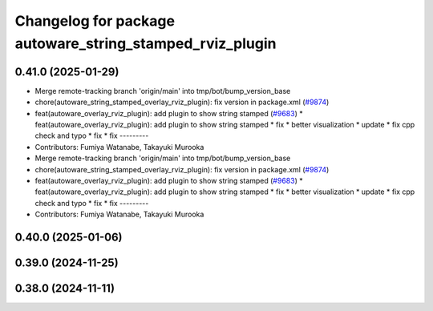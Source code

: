 ^^^^^^^^^^^^^^^^^^^^^^^^^^^^^^^^^^^^^^^^^^^^^^^^^^^^^^^^^
Changelog for package autoware_string_stamped_rviz_plugin
^^^^^^^^^^^^^^^^^^^^^^^^^^^^^^^^^^^^^^^^^^^^^^^^^^^^^^^^^

0.41.0 (2025-01-29)
-------------------
* Merge remote-tracking branch 'origin/main' into tmp/bot/bump_version_base
* chore(autoware_string_stamped_overlay_rviz_plugin): fix version in package.xml (`#9874 <https://github.com/autowarefoundation/autoware.universe/issues/9874>`_)
* feat(autoware_overlay_rviz_plugin): add plugin to show string stamped (`#9683 <https://github.com/autowarefoundation/autoware.universe/issues/9683>`_)
  * feat(autoware_overlay_rviz_plugin): add plugin to show string stamped
  * fix
  * better visualization
  * update
  * fix cpp check and typo
  * fix
  * fix
  ---------
* Contributors: Fumiya Watanabe, Takayuki Murooka

* Merge remote-tracking branch 'origin/main' into tmp/bot/bump_version_base
* chore(autoware_string_stamped_overlay_rviz_plugin): fix version in package.xml (`#9874 <https://github.com/autowarefoundation/autoware.universe/issues/9874>`_)
* feat(autoware_overlay_rviz_plugin): add plugin to show string stamped (`#9683 <https://github.com/autowarefoundation/autoware.universe/issues/9683>`_)
  * feat(autoware_overlay_rviz_plugin): add plugin to show string stamped
  * fix
  * better visualization
  * update
  * fix cpp check and typo
  * fix
  * fix
  ---------
* Contributors: Fumiya Watanabe, Takayuki Murooka

0.40.0 (2025-01-06)
-------------------

0.39.0 (2024-11-25)
-------------------

0.38.0 (2024-11-11)
-------------------
